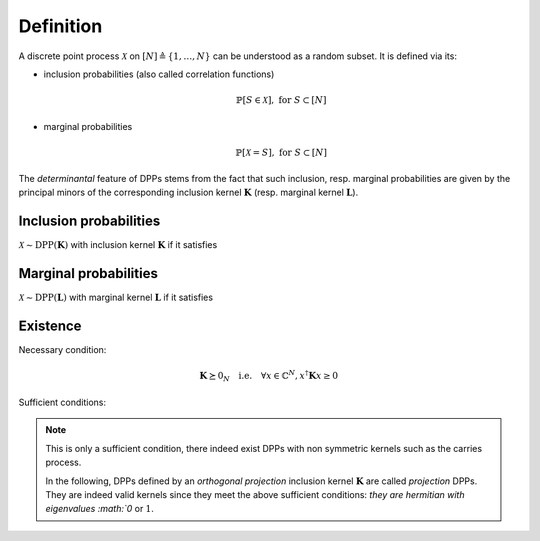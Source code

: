.. _discrete_dpps_definition:

Definition
----------

A discrete point process :math:`\mathcal{X}` on :math:`[N] \triangleq \{1,\dots,N\}` can be understood as a random subset.
It is defined via its:

- inclusion probabilities (also called correlation functions) 

	.. math::

		\mathbb{P}[S\in \mathcal{X}], \text{ for } S\subset [N]

- marginal probabilities

	.. math::

		\mathbb{P}[\mathcal{X}=S], \text{ for } S\subset [N]

The *determinantal* feature of DPPs stems from the fact that such inclusion, resp. marginal probabilities are given by the principal minors of the corresponding inclusion kernel :math:`\mathbf{K}` (resp. marginal kernel :math:`\mathbf{L}`).

Inclusion probabilities
~~~~~~~~~~~~~~~~~~~~~~~
:math:`\mathcal{X} \sim \operatorname{DPP}(\mathbf{K})` with inclusion kernel :math:`\mathbf{K}` if it satisfies

	.. math::
		:label: inclusion_proba

		\mathbb{P}[S\in \mathcal{X}] = \det \mathbf{K}_S, 
		\quad \forall S\subset [N]

Marginal probabilities
~~~~~~~~~~~~~~~~~~~~~~
:math:`\mathcal{X} \sim \operatorname{DPP}(\mathbf{L})` with marginal kernel :math:`\mathbf{L}` if it satisfies

	.. math::
		:label: marginal_proba

		\mathbb{P}[\mathcal{X}=S] = \frac{\det \mathbf{L}_S}{\det [I+\mathbf{L}]}, 
		\quad \forall S\subset [N]

Existence
~~~~~~~~~

Necessary condition:

	.. math::

		\mathbf{K} \succeq 0_N
			\quad \text{i.e.} \quad
			\forall x\in \mathbb{C}^N, 
				x^{\dagger} \mathbf{K} x \geq 0

Sufficient conditions:

	.. math::
		:label: suff_cond_K

		\mathbf{K} = \mathbf{K}^{\dagger}
		\quad \text{and} \quad 
		0_N \preceq \mathbf{K} \preceq I_N

	.. math:: 
		:label: suff_cond_L

		\mathbf{L} = \mathbf{L}^{\dagger}
		\quad \text{and} \quad
		\mathbf{L} \succeq 0_N

.. note::

	This is only a sufficient condition, there indeed exist DPPs with non symmetric kernels such as the carries process.

	In the following, DPPs defined by an *orthogonal projection* inclusion kernel :math:`\mathbf{K}` are called *projection* DPPs.
	They are indeed valid kernels since they meet the above sufficient conditions: `they are hermitian with eigenvalues :math:`0` or :math:`1`.

	.. todo::
		
		Put reference to carries process

.. seealso::

	:cite:`KuTa12`